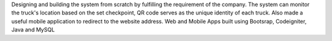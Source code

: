 Designing and building the system from scratch by fulfilling the requirement of the
company. The system can monitor the truck's location based on the set checkpoint,
QR code serves as the unique identity of each truck. Also made a useful mobile
application to redirect to the website address. Web and Mobile Apps built using
Bootsrap, Codeigniter, Java and MySQL
